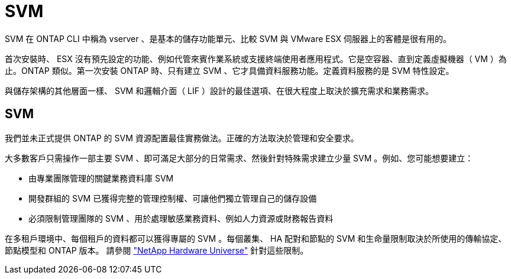 = SVM
:allow-uri-read: 


SVM 在 ONTAP CLI 中稱為 vserver 、是基本的儲存功能單元、比較 SVM 與 VMware ESX 伺服器上的客體是很有用的。

首次安裝時、 ESX 沒有預先設定的功能、例如代管來賓作業系統或支援終端使用者應用程式。它是空容器、直到定義虛擬機器（ VM ）為止。ONTAP 類似。第一次安裝 ONTAP 時、只有建立 SVM 、它才具備資料服務功能。定義資料服務的是 SVM 特性設定。

與儲存架構的其他層面一樣、 SVM 和邏輯介面（ LIF ）設計的最佳選項、在很大程度上取決於擴充需求和業務需求。



== SVM

我們並未正式提供 ONTAP 的 SVM 資源配置最佳實務做法。正確的方法取決於管理和安全要求。

大多數客戶只需操作一部主要 SVM 、即可滿足大部分的日常需求、然後針對特殊需求建立少量 SVM 。例如、您可能想要建立：

* 由專業團隊管理的關鍵業務資料庫 SVM
* 開發群組的 SVM 已獲得完整的管理控制權、可讓他們獨立管理自己的儲存設備
* 必須限制管理團隊的 SVM 、用於處理敏感業務資料、例如人力資源或財務報告資料


在多租戶環境中、每個租戶的資料都可以獲得專屬的 SVM 。每個叢集、 HA 配對和節點的 SVM 和生命量限制取決於所使用的傳輸協定、節點模型和 ONTAP 版本。  請參閱 link:https://hwu.netapp.com/["NetApp Hardware Universe"^] 針對這些限制。
